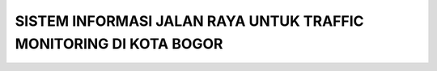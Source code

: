 ###################
SISTEM INFORMASI JALAN RAYA UNTUK TRAFFIC MONITORING DI KOTA BOGOR
###################
